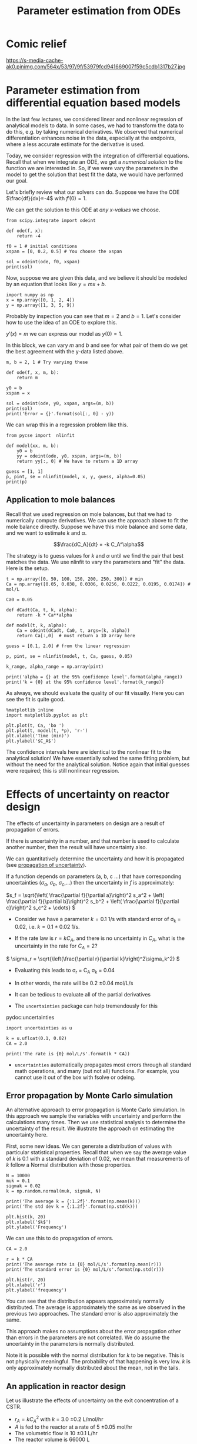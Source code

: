 #+TITLE: Parameter estimation from ODEs
#+KEYWORDS: regression, ode, Monte Carlo
* Comic relief

https://s-media-cache-ak0.pinimg.com/564x/53/97/9f/53979fcd941669007f59c5cdb1317b27.jpg

* Parameter estimation from differential equation based models

In the last few lectures, we considered linear and nonlinear regression of analytical models to data. In some cases, we had to transform the data to do this, e.g. by taking numerical derivatives. We observed that numerical differentiation enhances noise in the data, especially at the endpoints, where a less accurate estimate for the derivative is used.

Today, we consider regression with the integration of differential equations. Recall that when we integrate an ODE, we get a /numerical solution/ to the function we are interested in. So, if we were vary the parameters in the model to get the solution that best fit the data, we would have performed our goal.

Let's briefly review what our solvers can do. Suppose we have the ODE $\frac{df}{dx}=-4$ with $f'(0) = 1$.

We can get the solution to this ODE at /any x-values/ we choose.

#+BEGIN_SRC ipython :session :results output drawer
from scipy.integrate import odeint

def ode(f, x):
    return -4

f0 = 1 # initial conditions
xspan = [0, 0.2, 0.5] # You choose the xspan

sol = odeint(ode, f0, xspan)
print(sol)
#+END_SRC

#+RESULTS:
:RESULTS:
[[ 1. ]
 [ 0.2]
 [-1. ]]
:END:

Now, suppose we are given this data, and we believe it should be modeled by an equation that looks like $y = m x + b$.

#+BEGIN_SRC ipython :session :results output drawer
import numpy as np
x = np.array([0, 1, 2, 4])
y = np.array([1, 3, 5, 9])
#+END_SRC

#+RESULTS:
:RESULTS:
:END:


Probably by inspection you can see that $m=2$ and $b=1$. Let's consider how to use the idea of an ODE to explore this.

$y'(x) = m$ we can express our model as $y(0) = 1$.

In this block, we can vary $m$ and $b$ and see for what pair of them do we get the best agreement with the y-data listed above.

#+BEGIN_SRC ipython :session :results output drawer
m, b = 2, 1 # Try varying these

def ode(f, x, m, b):
    return m

y0 = b
xspan = x

sol = odeint(ode, y0, xspan, args=(m, b))
print(sol)
print('Error = {}'.format(sol[:, 0] - y))
#+END_SRC

#+RESULTS:
:RESULTS:
[[ 1.]
 [ 3.]
 [ 5.]
 [ 9.]]
Error = [ 0.  0.  0.  0.]
:END:


We can wrap this in a regression problem like this.

#+BEGIN_SRC ipython :session :results output drawer
from pycse import  nlinfit

def model(xx, m, b):
    y0 = b
    yy = odeint(ode, y0, xspan, args=(m, b))
    return yy[:, 0] # We have to return a 1D array

guess = [1, 1]
p, pint, se = nlinfit(model, x, y, guess, alpha=0.05)
print(p)
#+END_SRC

#+RESULTS:
:RESULTS:
[ 2.  1.]
:END:

** Application to mole balances

Recall that we used regression on mole balances, but that we had to numerically compute derivatives. We can use the approach above to fit the mole balance directly. Suppose we have this mole balance and some data, and we want to estimate $k$ and $\alpha$.

\[\frac{dC_A}{dt} = -k C_A^\alpha\]

The strategy is to guess values for $k$ and $\alpha$ until we find the pair that best matches the data. We use nlinfit to vary the parameters and "fit" the data. Here is the setup.

#+BEGIN_SRC ipython :session :results output drawer
t = np.array([0, 50, 100, 150, 200, 250, 300]) # min
Ca = np.array([0.05, 0.038, 0.0306, 0.0256, 0.0222, 0.0195, 0.0174]) # mol/L

Ca0 = 0.05

def dCadt(Ca, t, k, alpha):
    return -k * Ca**alpha

def model(t, k, alpha):
    Ca = odeint(dCadt, Ca0, t, args=(k, alpha))
    return Ca[:,0]  # must return a 1D array here

guess = [0.1, 2.0] # from the linear regression

p, pint, se = nlinfit(model, t, Ca, guess, 0.05)

k_range, alpha_range = np.array(pint)

print('alpha = {} at the 95% confidence level'.format(alpha_range))
print('k = {0} at the 95% confidence level'.format(k_range))
#+END_SRC

#+RESULTS:
:RESULTS:
alpha = [ 2.00235724  2.07091387] at the 95% confidence level
k = [ 0.12596679  0.15937611] at the 95% confidence level
:END:

As always, we should evaluate the quality of our fit visually. Here you can see the fit is quite good.

#+BEGIN_SRC ipython :session :results output drawer
%matplotlib inline
import matplotlib.pyplot as plt

plt.plot(t, Ca, 'bo ')
plt.plot(t, model(t, *p), 'r-')
plt.xlabel('Time (min)')
plt.ylabel('$C_A$')
#+END_SRC

#+RESULTS:
:RESULTS:
[[file:ipython-inline-images/ob-ipython-5f9faf1ed92d972207b38785cb482d6a.png]]
:END:

The confidence intervals here are identical to the nonlinear fit to the analytical solution!  We have essentially solved the same fitting problem, but without the need for the analytical solution. Notice again that initial guesses were required; this is still nonlinear regression.

* Effects of uncertainty on reactor design

The effects of uncertainty in parameters on design are a result of propagation of errors.

If there is uncertainty in a number, and that number is used to calculate another number, then the result will have uncertainty also.

We can quantitatively determine the uncertainty and how it is propagated (see [[http://en.wikipedia.org/wiki/Propagation_of_uncertainty][propagation of uncertainty]]).

If a function depends on parameters (a, b, c ...) that have corresponding uncertainties ($\sigma_a$, $\sigma_b$, $\sigma_c$,...) then the uncertainty in $f$ is approximately:

\(s_f = \sqrt{\left( \frac{\partial f}{\partial a}\right)^2 s_a^2 + \left( \frac{\partial f}{\partial b}\right)^2 s_b^2  + \left( \frac{\partial f}{\partial c}\right)^2 s_c^2 + \cdots}  \)


- Consider we have a parameter $k=0.1$ 1/s with standard error of \sigma_{k} = 0.02, i.e. $k = 0.1 \pm 0.02$ 1/s.

- If the rate law is $r = k C_A$, and there is no uncertainty in $C_A$, what is the uncertainty in the rate for $C_A=2$?

\( \sigma_r = \sqrt{\left(\frac{\partial r}{\partial k}\right)^2\sigma_k^2} \)

- Evaluating this leads to \sigma_{r} = C_{A} \sigma_{k} = 0.04
- In other words, the rate will be 0.2 \pm 0.04 mol/L/s

- It can be tedious to evaluate all of the partial derivatives
- The =uncertainties= package can help tremendously for this

pydoc:uncertainties


#+BEGIN_SRC ipython :session :results output drawer
import uncertainties as u

k = u.ufloat(0.1, 0.02)
CA = 2.0

print('The rate is {0} mol/L/s'.format(k * CA))
#+END_SRC

#+RESULTS:
:RESULTS:
The rate is 0.20+/-0.04 mol/L/s
:END:


- =uncertainties= automatically propagates most errors through all standard math operations, and many (but not all) functions. For example, you cannot use it out of the box with fsolve or odeing.

** Error propagation by Monte Carlo simulation

An alternative approach to error propagation is Monte Carlo simulation. In this approach we sample the variables with uncertainty and perform the calculations many times. Then we use statistical analysis to determine the uncertainty of the result.  We illustrate the approach on estimating the uncertainty here.

First, some new ideas. We can generate a distribution of values with particular statistical properties. Recall that when we say the average value of $k$ is 0.1 with a standard deviation of 0.02, we mean that measurements of $k$ follow a Normal distribution with those properties.

#+BEGIN_SRC ipython :session :results output drawer
N = 10000
muk = 0.1
sigmak = 0.02
k = np.random.normal(muk, sigmak, N)

print('The average k = {:1.2f}'.format(np.mean(k)))
print('The std dev k = {:1.2f}'.format(np.std(k)))

plt.hist(k, 20)
plt.xlabel('$k$')
plt.ylabel('Frequency')
#+END_SRC

#+RESULTS:
:RESULTS:
The average k = 0.10
The std dev k = 0.02
[[file:ipython-inline-images/ob-ipython-d0c9ad7fb4560f0ce6c76a6f5b4bd652.png]]
:END:

We can use this to do propagation of errors.

#+BEGIN_SRC ipython :session :results output drawer
CA = 2.0

r = k * CA
print('The average rate is {0} mol/L/s'.format(np.mean(r)))
print('The standard error is {0} mol/L/s'.format(np.std(r)))

plt.hist(r, 20)
plt.xlabel('r')
plt.ylabel('frequency')
#+END_SRC

#+RESULTS:
:RESULTS:
The average rate is 0.20038851598345173 mol/L/s
The standard error is 0.03989110536075738 mol/L/s
[[file:ipython-inline-images/ob-ipython-5ec6f56bed3b50bb8abe098cbce90ad4.png]]
:END:

You can see that the distribution appears approximately normally distributed. The average is approximately the same as we observed in the previous two approaches. The standard error is also approximately the same.

This approach makes no assumptions about the error propagation other than errors in the parameters are not correlated. We do assume the uncertainty in the parameters is normally distributed.

Note it is possible with the normal distribution for $k$ to be negative. This is not physically meaningful. The probability of that happening is very low. $k$ is only approximately normally distributed about the mean, not in the tails.

** An application in reactor design
    :PROPERTIES:
    :ID:       9eb021ee-c3b3-4df5-b273-d8bf0f0743a5
    :END:
Let us illustrate the effects of uncertainty on the exit concentration of a CSTR.

- $r_A = k C_A^2$ with $k$ = 3.0 \pm 0.2 L/mol/hr
- $A$ is fed to the reactor at a rate of 5 \pm 0.05 mol/hr
- The volumetric flow is 10 \pm 0.1 L/hr
- The reactor volume is 66000 L

What is the exit concentration? What is the probability the exit concentration exceeds 0.05 M?

- We have to solve $0 = F_{A,in} - F_{A,out} + r_A V$

- We have several variables to create distributions for. We will create all the samples, and then loop through them and store the result in a vector.

We can easily find the number of elements in an array that meet some criteria, e.g. are greater than some number like this.

#+BEGIN_SRC ipython :session :results output drawer
import numpy as np
a = np.array([1, 2, 3, 4])

print((a > 2).sum())
#+END_SRC

#+RESULTS:
:RESULTS:
2
:END:

We will be smart here and recognize that we can use the quadratic formula to solve the mole balance. This will let us leverage the use of vectorized calculations with numpy arrays.

$-V k C_A^2 - \nu_0 C_A + F_{A0} = 0$

Here we define: $a = - V k$, $b=\nu_0$ and $c = F_{A0}$
so:

$C_A = \frac{-b - \sqrt{b^2 - 4 a c}}{2 a}$

#+BEGIN_SRC ipython :session :results output drawer
from scipy.optimize import fsolve

N = 10000    # number of MC samples
V =  66000   # L

Fa0 = np.random.normal(5, 0.05, N)
v0 = np.random.normal(10.0, 0.1, N)
k = np.random.normal(3.0, 0.2, N)

a = -V * k
b = v0
c = Fa0

Ca = (-b - np.sqrt(b**2 - 4 * a * c)) / (2 * a)

print('Ca(exit) = {0}+/-{1}'.format(np.mean(Ca), np.std(Ca)))

plt.hist(Ca, 20)
plt.xlabel('$C_{A, exit}$')
plt.ylabel('Frequency')

print('Probability that the exit concentration is greater than 0.005M is {}'.format((Ca > 0.005).sum() / len(Ca)))
#+END_SRC

#+RESULTS:
:RESULTS:
Ca(exit) = 0.005057726839585174+/-0.0001709221310339425
Probability that the exit concentration is greater than 0.005M is 0.621
[[file:ipython-inline-images/ob-ipython-1dc87236a81e2dd3947a99149224d8dd.png]]
:END:


This analysis shows there is a few percent uncertainty in the exit concentration.

#+BEGIN_SRC ipython :session :results output drawer
print(np.std(Ca) / np.mean(Ca) * 100)
#+END_SRC

#+RESULTS:
:RESULTS:
3.37942590525
:END:

That may be acceptable. Note that the distribution is not exactly normal, but it is close. Note that if 0.005 M was a target goal though, there is a good probability you will not meet it due to the uncertainty.

It is not fast to do Monte Carlo. You need many calculations to get good statistics. If each one involves fsolve, or odeint, it can be expensive to run, and in some cases you may find not all calculations converge. Still, it is in some cases easier than propagating errors by hand.

* Reminder

The exam will take place on Wednesday. *There will be no class on Wed.*

Problems will be assigned at 9am on Wednesday and collected at 9am on Thursday. I strongly encourage you to work on the problems during the scheduled class time so you can ask me questions while I am in the building. I will not be up all night to answer questions ;)

I anticipate you will be able to finish the exam during the scheduled class time, assuming you know what to do and do not spend a lot of time looking for examples.

You must work alone on your exam.
